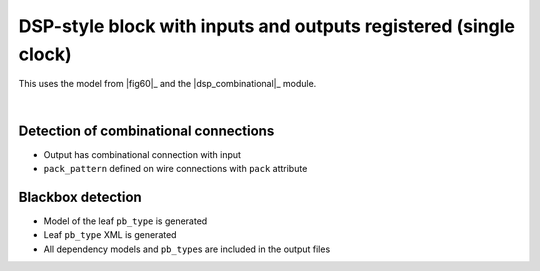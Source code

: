 DSP-style block with inputs and outputs registered (single clock)
+++++++++++++++++++++++++++++++++++++++++++++++++++++++++++++++++

This uses the model from |fig60|_ and the |dsp_combinational|_ module.

.. symbolator::  ../../tests/dsp/dsp_inout_registered/dsp_inout_registered.sim.v

.. verilog-diagram:: ../../tests/dsp/dsp_inout_registered/dsp_inout_registered.sim.v
   :type: netlistsvg
   :module: DSP_INOUT_REGISTERED

|

.. no-license::  ../../tests/dsp/dsp_inout_registered/dsp_inout_registered.sim.v
   :language: verilog
   :caption: tests/dsp/dsp_inout_registered/dsp_inout_registered.sim.v

.. no-license:: ../../tests/dsp/dsp_inout_registered/golden.model.xml
   :language: xml
   :caption: tests/dsp/dsp_inout_registered/golden.model.xml

.. no-license:: ../../tests/dsp/dsp_inout_registered/golden.pb_type.xml
   :language: xml
   :caption: tests/dsp/dsp_inout_registered/golden.pb_type.xml

Detection of combinational connections
**************************************

* Output has combinational connection with input
* ``pack_pattern`` defined on wire connections with ``pack`` attribute

Blackbox detection
******************

* Model of the leaf ``pb_type`` is generated
* Leaf ``pb_type`` XML is generated
* All dependency models and ``pb_type``\ s are included in the output files
